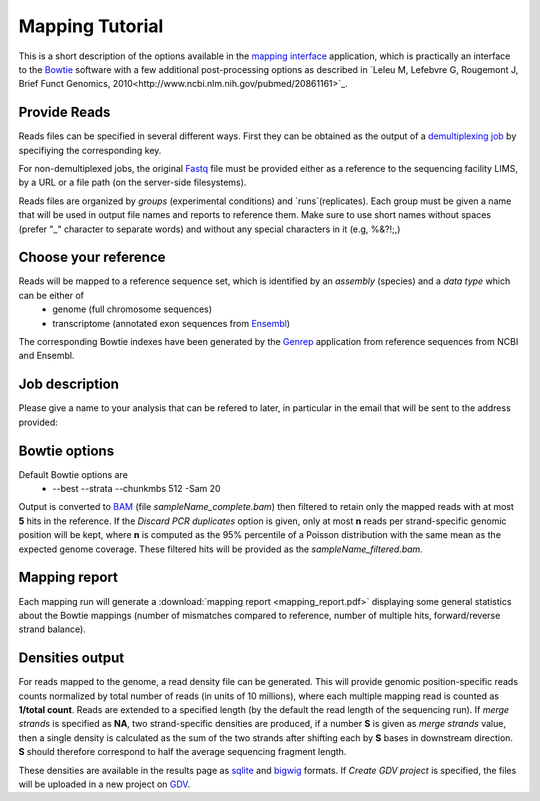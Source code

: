 Mapping Tutorial
=================

This is a short description of the options available in the `mapping interface <http://htsstation.vital-it.ch/mapseq/>`_ application, which is practically an interface to the `Bowtie <http://bowtie-bio.sourceforge.net/>`_ software with a few additional post-processing options as described in `Leleu M, Lefebvre G, Rougemont J, Brief Funct Genomics, 2010<http://www.ncbi.nlm.nih.gov/pubmed/20861161>`_.

Provide Reads
-------------

Reads files can be specified in several different ways. First they can be obtained as the output of a  `demultiplexing job <http://htsstation.vital-it.ch/demultiplexing/>`_ by specifiying the corresponding key.

For non-demultiplexed jobs, the original `Fastq <http://en.wikipedia.org/wiki/FASTQ_format>`_ file must be provided either as a reference to the sequencing facility LIMS, by a URL or a file path (on the server-side filesystems).

.. image:: images/mapseq_newjob.png

Reads files are organized by `groups` (experimental conditions) and `runs`(replicates). 
Each group must be given a name that will be used in output file names and reports to reference them.
Make sure to use short names without spaces (prefer "_" character to separate words) and without any special characters in it (e.g,  %&?!;,) 

Choose your reference
---------------------

.. image:: images/mapseq_options.png

Reads will be mapped to a reference sequence set, which is identified by an `assembly` (species) and a `data type` which can be either of
 * genome (full chromosome sequences)
 * transcriptome (annotated exon sequences from `Ensembl <http://www.ensembl.org/>`_)

The corresponding Bowtie indexes have been generated by the `Genrep <http://bbcftools.vital-it.ch/genrep/>`_  application from reference sequences from NCBI and Ensembl.


Job description
---------------

Please give a name to your analysis that can be refered to later, in particular in the email that will be sent to the address provided:

.. image:: images/4Cseq_newJob2.png


Bowtie options
--------------

Default Bowtie options are 
 * --best --strata --chunkmbs 512 -Sam 20
Output is converted to `BAM <http://samtools.sourceforge.net/>`_ (file `sampleName_complete.bam`) then filtered to retain only the mapped reads with at most **5** hits in the reference. If the `Discard PCR duplicates` option is given, only at most **n** reads per strand-specific genomic position will be kept, where **n** is computed as the 95% percentile of a Poisson distribution with the same mean as the expected genome coverage. These filtered hits will be provided as the `sampleName_filtered.bam`.

Mapping report
--------------

Each mapping run will generate a :download:`mapping report <mapping_report.pdf>` displaying some general statistics about the Bowtie mappings (number of mismatches compared to reference, number of multiple hits, forward/reverse strand balance). 

Densities output
----------------

For reads mapped to the genome, a read density file can be generated. This will provide genomic position-specific reads counts normalized by total number of reads (in units of 10 millions), where each multiple mapping read is counted as **1/total count**. 
Reads are extended to a specified length (by the default the read length of the sequencing run). If `merge strands` is specified as **NA**, two strand-specific densities are produced, if a number **S** is given as `merge strands` value, then a single density is calculated as the sum of the two strands after shifting each by **S** bases in downstream direction. **S**  should therefore correspond to half the average sequencing fragment length.

These densities are available in the results page as `sqlite <http://bbcf.epfl.ch/twiki/bin/view/BBCF/SqLite>`_ and `bigwig <http://genome.ucsc.edu/goldenPath/help/bigWig.html>`_ formats. If `Create GDV project` is specified, the files will be uploaded in a new project on `GDV <http://svitsrv25.epfl.ch/gdv/>`_.


